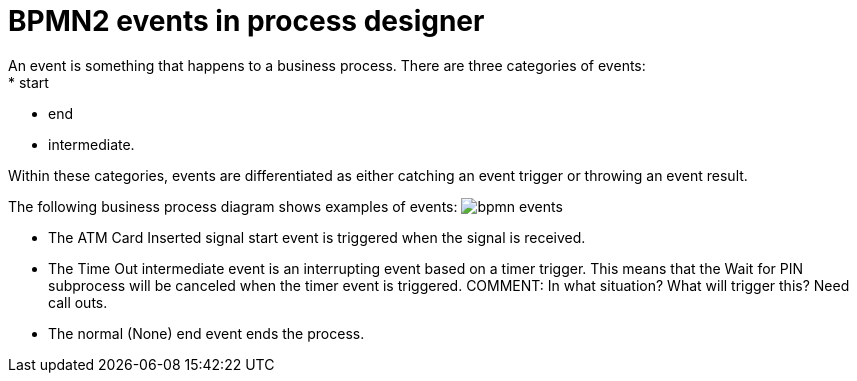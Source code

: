 [id='bpmn-events-con']
= BPMN2 events in process designer 
An event is something that happens to a business process.  There are three categories of events: 
* start
* end
* intermediate.  

Within these categories, events are differentiated as either catching an event trigger or throwing an event result.

The following business process diagram shows examples of events:
image:BPMN2/bpmn-events.png[]

* The ATM Card Inserted signal start event is triggered when the signal is received.
* The Time Out intermediate event is an interrupting event based on a timer trigger.  This means that the Wait for PIN subprocess will be canceled when the timer event is triggered. COMMENT: In what situation? What will trigger this? Need call outs.
* The normal (None) end event ends the process.






